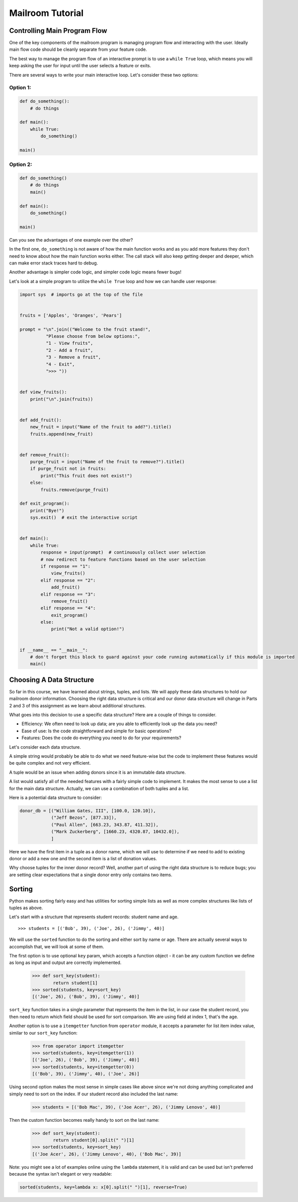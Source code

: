 .. _exercise_mailroom_part1_tutorial:


Mailroom Tutorial
=================

Controlling Main Program Flow
-----------------------------

One of the key components of the mailroom program is managing program flow and interacting with the user. Ideally main flow code should be cleanly separate from your feature code.

The best way to manage the program flow of an interactive prompt is to use a ``while True`` loop, which means you will keep asking the user for input until the user selects a feature or exits.

There are several ways to write your main interactive loop. Let's consider these two options:


Option 1:
.........

.. code-block:: python

    def do_something():
        # do things

    def main():
        while True:
            do_something()

    main()

Option 2:
.........

.. code-block:: python

    def do_something()
        # do things
        main()

    def main():
        do_something()

    main()


Can you see the advantages of one example over the other?

In the first one, ``do_something`` is not aware of how the main function works and as you add more features they don't need to know about how the main function works either.
The call stack will also keep getting deeper and deeper, which can make error stack traces hard to debug.

Another advantage is simpler code logic, and simpler code logic means fewer bugs!

Let's look at a simple program to utilize the ``while True`` loop and how we can handle user response:

.. code-block:: python

    import sys  # imports go at the top of the file


    fruits = ['Apples', 'Oranges', 'Pears']

    prompt = "\n".join(("Welcome to the fruit stand!",
              "Please choose from below options:",
              "1 - View fruits",
              "2 - Add a fruit",
              "3 - Remove a fruit",
              "4 - Exit",
              ">>> "))


    def view_fruits():
        print("\n".join(fruits))


    def add_fruit():
        new_fruit = input("Name of the fruit to add?").title()
        fruits.append(new_fruit)


    def remove_fruit():
        purge_fruit = input("Name of the fruit to remove?").title()
        if purge_fruit not in fruits:
            print("This fruit does not exist!")
        else:
            fruits.remove(purge_fruit)

    def exit_program():
        print("Bye!")
        sys.exit()  # exit the interactive script


    def main():
        while True:
            response = input(prompt)  # continuously collect user selection
            # now redirect to feature functions based on the user selection
            if response == "1":
                view_fruits()
            elif response == "2":
                add_fruit()
            elif response == "3":
                remove_fruit()
            elif response == "4":
                exit_program()
            else:
                print("Not a valid option!")


    if __name__ == "__main__":
        # don't forget this block to guard against your code running automatically if this module is imported
        main()



Choosing A Data Structure
-------------------------


So far in this course, we have learned about strings, tuples, and lists. We will apply these data structures to hold our mailroom donor information.
Choosing the right data structure is critical and our donor data structure will change in Parts 2 and 3 of this assignment as we learn about additional structures.

What goes into this decision to use a specific data structure? Here are a couple of things to consider.

* Efficiency: We often need to look up data; are you able to efficiently look up the data you need?
* Ease of use: Is the code straightforward and simple for basic operations?
* Features: Does the code do everything you need to do for your requirements?

Let's consider each data structure.

A simple string would probably be able to do what we need feature-wise but the code to implement these features would be quite complex and not very efficient.

A tuple would be an issue when adding donors since it is an immutable data structure.

A list would satisfy all of the needed features with a fairly simple code to implement. It makes the most sense to use a list for the main data structure. Actually, we can use a combination of both tuples and a list.

Here is a potential data structure to consider:

.. code-block:: python

    donor_db = [("William Gates, III", [100.0, 120.10]),
                ("Jeff Bezos", [877.33]),
                ("Paul Allen", [663.23, 343.87, 411.32]),
                ("Mark Zuckerberg", [1660.23, 4320.87, 10432.0]),
                ]

Here we have the first item in a tuple as a donor name, which we will use to determine if we need to add to existing donor or add a new one and the second item is a list of donation values.

Why choose tuples for the inner donor record? Well, another part of using the right data structure is to reduce bugs; you are setting clear expectations that a single donor entry only contains two items.


Sorting
-------

Python makes sorting fairly easy and has utilities for sorting simple lists as well as more complex structures like lists of tuples as above.

Let's start with a structure that represents student records: student name and age.

::

    >>> students = [('Bob', 39), ('Joe', 26), ('Jimmy', 40)]

We will use the ``sorted`` function to do the sorting and either sort by name or age. There are actually several ways to accomplish that, we will look at some of them.

The first option is to use optional ``key`` param, which accepts a function object - it can be any custom function we define as long as input and output are correctly implemented.

    >>> def sort_key(student):
            return student[1]
    >>> sorted(students, key=sort_key)
    [('Joe', 26), ('Bob', 39), ('Jimmy', 40)]

``sort_key`` function takes in a single parameter that represents the item in the list, in our case the student record, you then need to return which field should be used for sort comparison. We are using field at index 1, that's the age.


Another option is to use a ``itemgetter`` function from ``operator`` module, it accepts a parameter for list item index value, similar to our ``sort_key`` function:

    >>> from operator import itemgetter
    >>> sorted(students, key=itemgetter(1))
    [('Joe', 26), ('Bob', 39), ('Jimmy', 40)]
    >>> sorted(students, key=itemgetter(0))
    [('Bob', 39), ('Jimmy', 40), ('Joe', 26)]

Using second option makes the most sense in simple cases like above since we're not doing anything complicated and simply need to sort on the index. If our student record also included the last name:

    >>> students = [('Bob Mac', 39), ('Joe Acer', 26), ('Jimmy Lenovo', 40)]

Then the custom function becomes really handy to sort on the last name:

    >>> def sort_key(student):
            return student[0].split(" ")[1]
    >>> sorted(students, key=sort_key)
    [('Joe Acer', 26), ('Jimmy Lenovo', 40), ('Bob Mac', 39)]


Note: you might see a lot of examples online using the ``lambda`` statement, it is valid and can be used but isn't preferred because the syntax isn't elegant or very readable:

.. code-block:: python

    sorted(students, key=lambda x: x[0].split(" ")[1], reverse=True)

